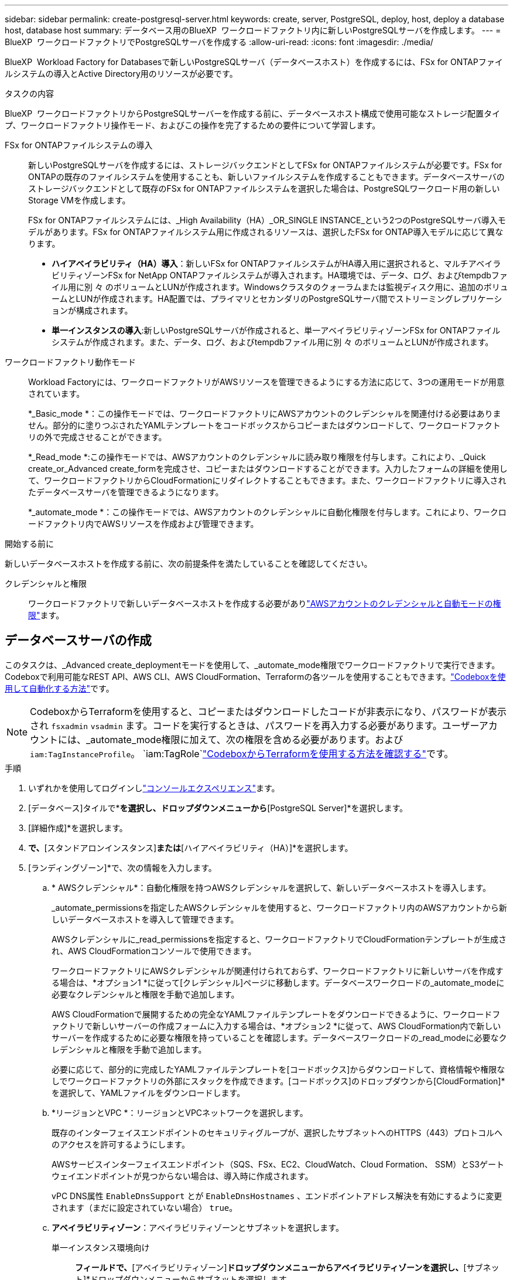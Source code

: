 ---
sidebar: sidebar 
permalink: create-postgresql-server.html 
keywords: create, server, PostgreSQL, deploy, host, deploy a database host, database host 
summary: データベース用のBlueXP  ワークロードファクトリ内に新しいPostgreSQLサーバを作成します。 
---
= BlueXP  ワークロードファクトリでPostgreSQLサーバを作成する
:allow-uri-read: 
:icons: font
:imagesdir: ./media/


[role="lead"]
BlueXP  Workload Factory for Databasesで新しいPostgreSQLサーバ（データベースホスト）を作成するには、FSx for ONTAPファイルシステムの導入とActive Directory用のリソースが必要です。

.タスクの内容
BlueXP  ワークロードファクトリからPostgreSQLサーバーを作成する前に、データベースホスト構成で使用可能なストレージ配置タイプ、ワークロードファクトリ操作モード、およびこの操作を完了するための要件について学習します。

FSx for ONTAPファイルシステムの導入:: 新しいPostgreSQLサーバを作成するには、ストレージバックエンドとしてFSx for ONTAPファイルシステムが必要です。FSx for ONTAPの既存のファイルシステムを使用することも、新しいファイルシステムを作成することもできます。データベースサーバのストレージバックエンドとして既存のFSx for ONTAPファイルシステムを選択した場合は、PostgreSQLワークロード用の新しいStorage VMを作成します。
+
--
FSx for ONTAPファイルシステムには、_High Availability（HA）_OR_SINGLE INSTANCE_という2つのPostgreSQLサーバ導入モデルがあります。FSx for ONTAPファイルシステム用に作成されるリソースは、選択したFSx for ONTAP導入モデルに応じて異なります。

* *ハイアベイラビリティ（HA）導入*：新しいFSx for ONTAPファイルシステムがHA導入用に選択されると、マルチアベイラビリティゾーンFSx for NetApp ONTAPファイルシステムが導入されます。HA環境では、データ、ログ、およびtempdbファイル用に別 々 のボリュームとLUNが作成されます。Windowsクラスタのクォーラムまたは監視ディスク用に、追加のボリュームとLUNが作成されます。HA配置では、プライマリとセカンダリのPostgreSQLサーバ間でストリーミングレプリケーションが構成されます。
* *単一インスタンスの導入*:新しいPostgreSQLサーバが作成されると、単一アベイラビリティゾーンFSx for ONTAPファイルシステムが作成されます。また、データ、ログ、およびtempdbファイル用に別 々 のボリュームとLUNが作成されます。


--
ワークロードファクトリ動作モード:: Workload Factoryには、ワークロードファクトリがAWSリソースを管理できるようにする方法に応じて、3つの運用モードが用意されています。
+
--
*_Basic_mode *：この操作モードでは、ワークロードファクトリにAWSアカウントのクレデンシャルを関連付ける必要はありません。部分的に塗りつぶされたYAMLテンプレートをコードボックスからコピーまたはダウンロードして、ワークロードファクトリの外で完成させることができます。

*_Read_mode *:この操作モードでは、AWSアカウントのクレデンシャルに読み取り権限を付与します。これにより、_Quick create_or_Advanced create_formを完成させ、コピーまたはダウンロードすることができます。入力したフォームの詳細を使用して、ワークロードファクトリからCloudFormationにリダイレクトすることもできます。また、ワークロードファクトリに導入されたデータベースサーバを管理できるようになります。

*_automate_mode *：この操作モードでは、AWSアカウントのクレデンシャルに自動化権限を付与します。これにより、ワークロードファクトリ内でAWSリソースを作成および管理できます。

--


.開始する前に
新しいデータベースホストを作成する前に、次の前提条件を満たしていることを確認してください。

クレデンシャルと権限:: ワークロードファクトリで新しいデータベースホストを作成する必要がありlink:https://docs.netapp.com/us-en/workload-setup-admin/add-credentials.html["AWSアカウントのクレデンシャルと自動モードの権限"^]ます。




== データベースサーバの作成

このタスクは、_Advanced create_deploymentモードを使用して、_automate_mode権限でワークロードファクトリで実行できます。Codeboxで利用可能なREST API、AWS CLI、AWS CloudFormation、Terraformの各ツールを使用することもできます。link:https://docs.netapp.com/us-en/workload-setup-admin/use-codebox.html#how-to-use-codebox["Codeboxを使用して自動化する方法"^]です。


NOTE: CodeboxからTerraformを使用すると、コピーまたはダウンロードしたコードが非表示になり、パスワードが表示され `fsxadmin` `vsadmin` ます。コードを実行するときは、パスワードを再入力する必要があります。ユーザーアカウントには、_automate_mode権限に加えて、次の権限を含める必要があります。および `iam:TagInstanceProfile`。 `iam:TagRole`link:https://docs.netapp.com/us-en/workload-setup-admin/use-codebox.html#use-terraform-from-codebox["CodeboxからTerraformを使用する方法を確認する"^]です。

.手順
. いずれかを使用してログインしlink:https://docs.netapp.com/us-en/workload-setup-admin/console-experiences.html["コンソールエクスペリエンス"^]ます。
. [データベース]タイルで*[データベースホストの配置]*を選択し、ドロップダウンメニューから*[PostgreSQL Server]*を選択します。
. [詳細作成]*を選択します。
. [導入モデル]*で、*[スタンドアロンインスタンス]*または*[ハイアベイラビリティ（HA）]*を選択します。
. [ランディングゾーン]*で、次の情報を入力します。
+
.. * AWSクレデンシャル*：自動化権限を持つAWSクレデンシャルを選択して、新しいデータベースホストを導入します。
+
_automate_permissionsを指定したAWSクレデンシャルを使用すると、ワークロードファクトリ内のAWSアカウントから新しいデータベースホストを導入して管理できます。

+
AWSクレデンシャルに_read_permissionsを指定すると、ワークロードファクトリでCloudFormationテンプレートが生成され、AWS CloudFormationコンソールで使用できます。

+
ワークロードファクトリにAWSクレデンシャルが関連付けられておらず、ワークロードファクトリに新しいサーバを作成する場合は、*オプション1 *に従って[クレデンシャル]ページに移動します。データベースワークロードの_automate_modeに必要なクレデンシャルと権限を手動で追加します。

+
AWS CloudFormationで展開するための完全なYAMLファイルテンプレートをダウンロードできるように、ワークロードファクトリで新しいサーバーの作成フォームに入力する場合は、*オプション2 *に従って、AWS CloudFormation内で新しいサーバーを作成するために必要な権限を持っていることを確認します。データベースワークロードの_read_modeに必要なクレデンシャルと権限を手動で追加します。

+
必要に応じて、部分的に完成したYAMLファイルテンプレートを[コードボックス]からダウンロードして、資格情報や権限なしでワークロードファクトリの外部にスタックを作成できます。[コードボックス]のドロップダウンから[CloudFormation]*を選択して、YAMLファイルをダウンロードします。

.. *リージョンとVPC *：リージョンとVPCネットワークを選択します。
+
既存のインターフェイスエンドポイントのセキュリティグループが、選択したサブネットへのHTTPS（443）プロトコルへのアクセスを許可するようにします。

+
AWSサービスインターフェイスエンドポイント（SQS、FSx、EC2、CloudWatch、Cloud Formation、 SSM）とS3ゲートウェイエンドポイントが見つからない場合は、導入時に作成されます。

+
vPC DNS属性 `EnableDnsSupport` とが `EnableDnsHostnames` 、エンドポイントアドレス解決を有効にするように変更されます（まだに設定されていない場合） `true`。

.. *アベイラビリティゾーン*：アベイラビリティゾーンとサブネットを選択します。
+
単一インスタンス環境向け::
+
--
[クラスタ構成-ノード1 ]*フィールドで、*[アベイラビリティゾーン]*ドロップダウンメニューからアベイラビリティゾーンを選択し、*[サブネット]*ドロップダウンメニューからサブネットを選択します。

--
HA導入の場合::
+
--
... [クラスタ構成-ノード1 ]*フィールドで、*[アベイラビリティゾーン]*ドロップダウンメニューからMAZ FSx for ONTAP構成のプライマリアベイラビリティゾーンを選択し、*[サブネット]*ドロップダウンメニューからプライマリアベイラビリティゾーンのサブネットを選択します。
... [クラスタ構成-ノード2 ]*フィールドで、*[アベイラビリティゾーン]*ドロップダウンメニューからMAZ FSx for ONTAP構成のセカンダリアベイラビリティゾーンを選択し、*[サブネット]*ドロップダウンメニューからセカンダリアベイラビリティゾーンのサブネットを選択します。


--


.. *セキュリティグループ*:既存のセキュリティグループを選択するか、新しいセキュリティグループを作成します。
+
新しいサーバの導入時に、2つのセキュリティグループがSQLノード（EC2インスタンス）に接続されます。

+
... PostgreSQLに必要なポートとプロトコルを許可するために、ワークロードセキュリティグループが作成されます。
... 新しいFSx for ONTAPファイルシステムの場合は、新しいセキュリティグループが作成されてSQLノードに接続されます。既存のFSx for ONTAPファイルシステムでは、関連付けられているセキュリティグループがPostgreSQLノードに自動的に追加され、ファイルシステムとの通信が可能になります。




. [アプリケーションの設定]*で、次の情報を入力します。
+
.. ドロップダウン・メニューから*[Operating system]*を選択します。
.. ドロップダウンメニューから* PostgreSQLバージョン*を選択します。
.. *データベースサーバ名*：データベースクラスタ名を入力します。
.. *データベース資格情報*：新しいサービスアカウントのユーザー名とパスワードを入力するか、Active Directoryの既存のサービスアカウント資格情報を使用します。


. [Connectivity]*で、インスタンスに安全に接続するキーペアを選択します。
. [インフラストラクチャー設定]*で、次の情報を入力します。
+
.. * DBインスタンスタイプ*：ドロップダウン・メニューからデータベース・インスタンス・タイプを選択します。
.. * FSx for ONTAPシステム*：新しいFSx for ONTAPファイルシステムを作成するか、既存のFSx for ONTAPファイルシステムを使用します。
+
... *新しいFSx for ONTAPを作成*：ユーザー名とパスワードを入力します。
+
新しいFSx for ONTAPファイルシステムでは、インストールに30分以上かかる場合があります。

... *既存のFSx for ONTAPを選択*：ドロップダウンメニューからFSx for ONTAP名を選択し、ファイルシステムのユーザ名とパスワードを入力します。
+
既存のFSx for ONTAPファイルシステムについては、次の点を確認します。

+
**** FSx for ONTAPに関連付けられたルーティンググループを使用すると、サブネットへのルートを導入に使用できるようになります。
**** セキュリティグループは、導入に使用されるサブネット、特にHTTPS（443）とiSCSI（3260）のTCPポートからのトラフィックを許可します。




.. * Snapshotポリシー*：デフォルトで有効になっています。Snapshotは毎日作成され、保持期間は7日間です。
+
Snapshotは、PostgreSQLワークロード用に作成されたボリュームに割り当てられます。

.. *データドライブサイズ*：データドライブの容量を入力し、容量単位を選択します。
.. *[Provisioned IOPS]*：*[Automatic]*または*[User-Provisioned]*を選択します。[User-Provisioned]*を選択した場合は、IOPS値を入力します。
.. *スループット容量*：ドロップダウンメニューからスループット容量を選択します。
+
一部の地域では、4Gbpsのスループット容量を選択できます。4Gbpsのスループット容量をプロビジョニングするには、FSx for ONTAPファイルシステムが、少なくとも5、120GiBのSSDストレージ容量と16、000 IOPSで構成されている必要があります。

.. *暗号化*：アカウントからキーを選択するか、別のアカウントからキーを選択します。別のアカウントの暗号化キーARNを入力する必要があります。
+
FSx for ONTAPのカスタム暗号化キーは、サービスの適用性に応じて表示されません。適切なFSx暗号化キーを選択します。FSx以外の暗号化キーを使用すると、サーバの作成に失敗します。

+
AWSで管理されるキーは、サービスの適用可能性に基づいてフィルタリングされます。

.. *タグ*:オプションで、最大40個のタグを追加できます。
.. * Simple Notification Service *：必要に応じて、ドロップダウンメニューからMicrosoft SQL ServerのSNSトピックを選択して、この構成のSimple Notification Service（SNS）を有効にすることができます。
+
... Simple Notification Serviceを有効にします。
... ドロップダウンメニューからARNを選択します。


.. *CloudWatchの監視*:必要に応じて、CloudWatchの監視を有効にすることができます。
+
失敗した場合のデバッグ用にCloudWatchを有効にすることをお勧めします。AWS CloudFormationコンソールに表示されるイベントは高レベルであり、根本原因を特定するものではありません。すべての詳細ログは、EC2インスタンスのフォルダに保存され `C:\cfn\logs` ます。

+
CloudWatchでは、スタックの名前でロググループが作成されます。すべての検証ノードとSQLノードのログストリームがロググループの下に表示されます。CloudWatchには、スクリプトの進行状況が表示され、導入が失敗した場合とそのタイミングを理解するのに役立つ情報が提供されます。

.. *リソースロールバック*:この機能は現在サポートされていません。


. 概要
+
.. *推定コスト*：表示されているリソースを導入した場合に発生する可能性のある料金の見積もりを提供します。


. [作成]*をクリックして、新しいデータベースホストを導入します。
+
または、設定を保存することもできます。



.次のステップ
導入したPostgreSQLサーバ上で、ユーザ、リモートアクセス、およびデータベースを手動で設定できます。
